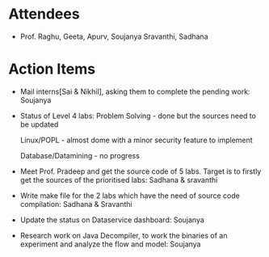 #+Author: Soujanya
#+Date:   <2015-07-29 Wed>

* Attendees
 - Prof. Raghu, Geeta, Apurv, Soujanya Sravanthi, Sadhana

* Action Items
- Mail interns[Sai & Nikhil], asking them to complete the pending work: Soujanya
- Status of Level 4 labs:
   Problem Solving - done but the sources need to be updated
   
   Linux/POPL - almost dome with a minor  security feature to implement
   
   Database/Datamining - no progress

- Meet Prof. Pradeep and get the source code of 5 labs. Target is to firstly get the sources of the prioritised labs: Sadhana & sravanthi
- Write make file for the 2 labs which have the need of source code compilation: Sadhana & Sravanthi 
- Update the status on Dataservice dashboard: Soujanya
- Research work on Java Decompiler, to work the binaries of an experiment and analyze the flow and model: Soujanya 
    

